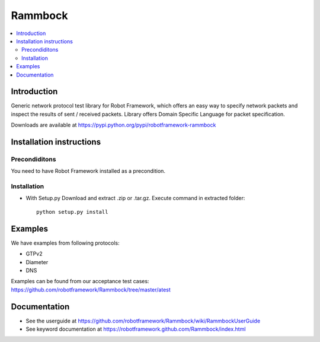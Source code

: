 Rammbock
========

.. contents::
   :local:

Introduction
------------

Generic network protocol test library for Robot Framework, which offers an easy way to specify network packets and inspect the results of sent / received packets. Library offers Domain Specific Language for packet specification.

Downloads are available at https://pypi.python.org/pypi/robotframework-rammbock

Installation instructions
-------------------------

Precondiditons
~~~~~~~~~~~~~~
You need to have Robot Framework installed as a precondition.

Installation
~~~~~~~~~~~~

- With Setup.py Download and extract .zip or .tar.gz. Execute command in extracted folder::

      python setup.py install

Examples
--------

We have examples from following protocols:

- GTPv2
- Diameter
- DNS

Examples can be found from our acceptance test cases:
https://github.com/robotframework/Rammbock/tree/master/atest

Documentation
-------------
- See the userguide at https://github.com/robotframework/Rammbock/wiki/RammbockUserGuide
- See keyword documentation at https://robotframework.github.com/Rammbock/index.html
